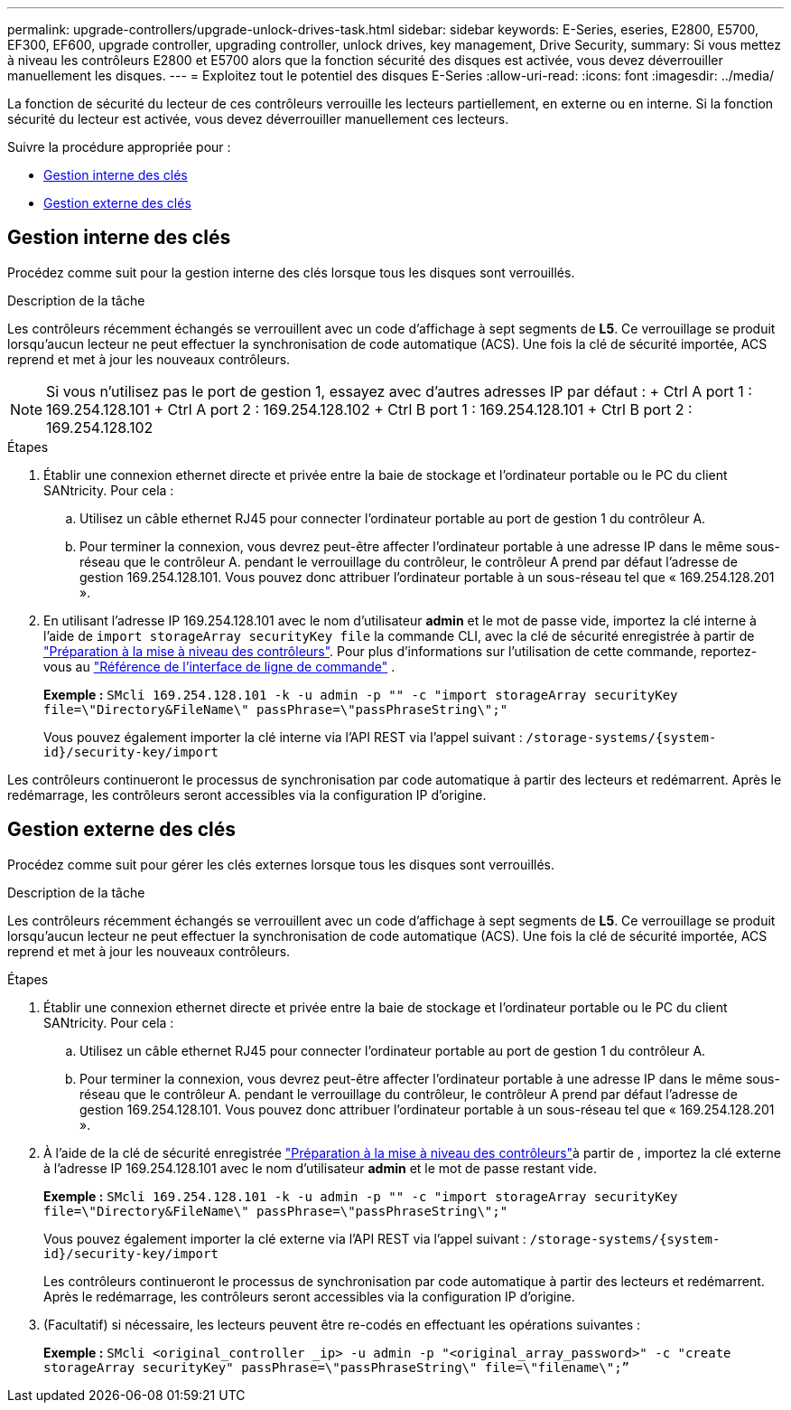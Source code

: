 ---
permalink: upgrade-controllers/upgrade-unlock-drives-task.html 
sidebar: sidebar 
keywords: E-Series, eseries, E2800, E5700, EF300, EF600, upgrade controller, upgrading controller, unlock drives, key management, Drive Security, 
summary: Si vous mettez à niveau les contrôleurs E2800 et E5700 alors que la fonction sécurité des disques est activée, vous devez déverrouiller manuellement les disques. 
---
= Exploitez tout le potentiel des disques E-Series
:allow-uri-read: 
:icons: font
:imagesdir: ../media/


[role="lead"]
La fonction de sécurité du lecteur de ces contrôleurs verrouille les lecteurs partiellement, en externe ou en interne. Si la fonction sécurité du lecteur est activée, vous devez déverrouiller manuellement ces lecteurs.

Suivre la procédure appropriée pour :

* <<Gestion interne des clés>>
* <<Gestion externe des clés>>




== Gestion interne des clés

Procédez comme suit pour la gestion interne des clés lorsque tous les disques sont verrouillés.

.Description de la tâche
Les contrôleurs récemment échangés se verrouillent avec un code d'affichage à sept segments de *L5*. Ce verrouillage se produit lorsqu'aucun lecteur ne peut effectuer la synchronisation de code automatique (ACS). Une fois la clé de sécurité importée, ACS reprend et met à jour les nouveaux contrôleurs.


NOTE: Si vous n'utilisez pas le port de gestion 1, essayez avec d'autres adresses IP par défaut : + Ctrl A port 1 : 169.254.128.101 + Ctrl A port 2 : 169.254.128.102 + Ctrl B port 1 : 169.254.128.101 + Ctrl B port 2 : 169.254.128.102

.Étapes
. Établir une connexion ethernet directe et privée entre la baie de stockage et l'ordinateur portable ou le PC du client SANtricity. Pour cela :
+
.. Utilisez un câble ethernet RJ45 pour connecter l'ordinateur portable au port de gestion 1 du contrôleur A.
.. Pour terminer la connexion, vous devrez peut-être affecter l'ordinateur portable à une adresse IP dans le même sous-réseau que le contrôleur A. pendant le verrouillage du contrôleur, le contrôleur A prend par défaut l'adresse de gestion 169.254.128.101. Vous pouvez donc attribuer l'ordinateur portable à un sous-réseau tel que « 169.254.128.201 ».


. En utilisant l'adresse IP 169.254.128.101 avec le nom d'utilisateur *admin* et le mot de passe vide, importez la clé interne à l'aide de `import storageArray securityKey file` la commande CLI, avec la clé de sécurité enregistrée à partir de link:prepare-upgrade-controllers-task.html["Préparation à la mise à niveau des contrôleurs"]. Pour plus d'informations sur l'utilisation de cette commande, reportez-vous au https://docs.netapp.com/us-en/e-series-cli/index.html["Référence de l'interface de ligne de commande"] .
+
*Exemple :* `SMcli 169.254.128.101 -k -u admin -p "" -c "import storageArray securityKey file=\"Directory&FileName\" passPhrase=\"passPhraseString\";"`

+
Vous pouvez également importer la clé interne via l'API REST via l'appel suivant : `/storage-systems/{system-id}/security-key/import`



Les contrôleurs continueront le processus de synchronisation par code automatique à partir des lecteurs et redémarrent. Après le redémarrage, les contrôleurs seront accessibles via la configuration IP d'origine.



== Gestion externe des clés

Procédez comme suit pour gérer les clés externes lorsque tous les disques sont verrouillés.

.Description de la tâche
Les contrôleurs récemment échangés se verrouillent avec un code d'affichage à sept segments de *L5*. Ce verrouillage se produit lorsqu'aucun lecteur ne peut effectuer la synchronisation de code automatique (ACS). Une fois la clé de sécurité importée, ACS reprend et met à jour les nouveaux contrôleurs.

.Étapes
. Établir une connexion ethernet directe et privée entre la baie de stockage et l'ordinateur portable ou le PC du client SANtricity. Pour cela :
+
.. Utilisez un câble ethernet RJ45 pour connecter l'ordinateur portable au port de gestion 1 du contrôleur A.
.. Pour terminer la connexion, vous devrez peut-être affecter l'ordinateur portable à une adresse IP dans le même sous-réseau que le contrôleur A. pendant le verrouillage du contrôleur, le contrôleur A prend par défaut l'adresse de gestion 169.254.128.101. Vous pouvez donc attribuer l'ordinateur portable à un sous-réseau tel que « 169.254.128.201 ».


. À l'aide de la clé de sécurité enregistrée link:prepare-upgrade-controllers-task.html["Préparation à la mise à niveau des contrôleurs"]à partir de , importez la clé externe à l'adresse IP 169.254.128.101 avec le nom d'utilisateur *admin* et le mot de passe restant vide.
+
*Exemple :* `SMcli 169.254.128.101 -k -u admin -p "" -c "import storageArray securityKey file=\"Directory&FileName\" passPhrase=\"passPhraseString\";"`

+
Vous pouvez également importer la clé externe via l'API REST via l'appel suivant : `/storage-systems/{system-id}/security-key/import`

+
Les contrôleurs continueront le processus de synchronisation par code automatique à partir des lecteurs et redémarrent. Après le redémarrage, les contrôleurs seront accessibles via la configuration IP d'origine.

. (Facultatif) si nécessaire, les lecteurs peuvent être re-codés en effectuant les opérations suivantes :
+
*Exemple :* `SMcli <original_controller _ip> -u admin -p "<original_array_password>" -c "create storageArray securityKey" passPhrase=\"passPhraseString\" file=\"filename\";”`


